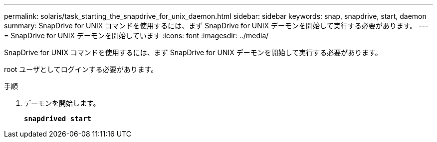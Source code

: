 ---
permalink: solaris/task_starting_the_snapdrive_for_unix_daemon.html 
sidebar: sidebar 
keywords: snap, snapdrive, start, daemon 
summary: SnapDrive for UNIX コマンドを使用するには、まず SnapDrive for UNIX デーモンを開始して実行する必要があります。 
---
= SnapDrive for UNIX デーモンを開始しています
:icons: font
:imagesdir: ../media/


[role="lead"]
SnapDrive for UNIX コマンドを使用するには、まず SnapDrive for UNIX デーモンを開始して実行する必要があります。

root ユーザとしてログインする必要があります。

.手順
. デーモンを開始します。
+
`*snapdrived start*`


